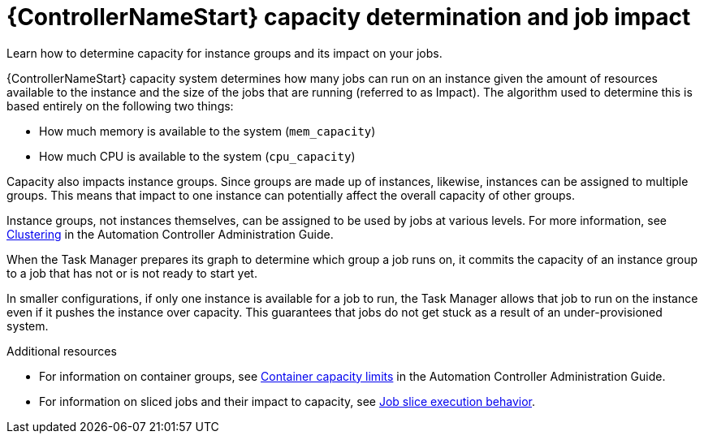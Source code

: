 [id="controller-capacity-determination"]

= {ControllerNameStart} capacity determination and job impact

Learn how to determine capacity for instance groups and its impact on your jobs. 

{ControllerNameStart} capacity system determines how many jobs can run on an instance given the amount of resources available to the instance and the size of the jobs that are running (referred to as Impact). 
The algorithm used to determine this is based entirely on the following two things:

* How much memory is available to the system (`mem_capacity`)
* How much CPU is available to the system (`cpu_capacity`)

Capacity also impacts instance groups. 
Since groups are made up of instances, likewise, instances can be assigned to multiple groups. 
This means that impact to one instance can potentially affect the overall capacity of other groups.

Instance groups, not instances themselves, can be assigned to be used by jobs at various levels. 
For more information, see link:http://docs.ansible.com/automation-controller/4.4/html/administration/clustering.html#ag-clustering[Clustering] in the Automation Controller Administration Guide.

When the Task Manager prepares its graph to determine which group a job runs on, it commits the capacity of an instance group to a job that has not or is not ready to start yet.

In smaller configurations, if only one instance is available for a job to run, the Task Manager allows that job to run on the instance even if it pushes the instance over capacity. 
This guarantees that jobs do not get stuck as a result of an under-provisioned system.

.Additional resources

* For information on container groups, see link:http://docs.ansible.com/automation-controller/4.4/html/administration/containers_instance_groups.html#ag-container-capacity[Container capacity limits] in the Automation Controller Administration Guide.
* For information on sliced jobs and their impact to capacity, see xref:controller-job-slice-execution-behavior[Job slice execution behavior].
